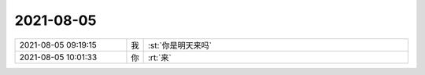 2021-08-05
-------------

.. list-table::
   :widths: 25, 1, 60

   * - 2021-08-05 09:19:15
     - 我
     - :st:`你是明天来吗`
   * - 2021-08-05 10:01:33
     - 你
     - :rt:`来`